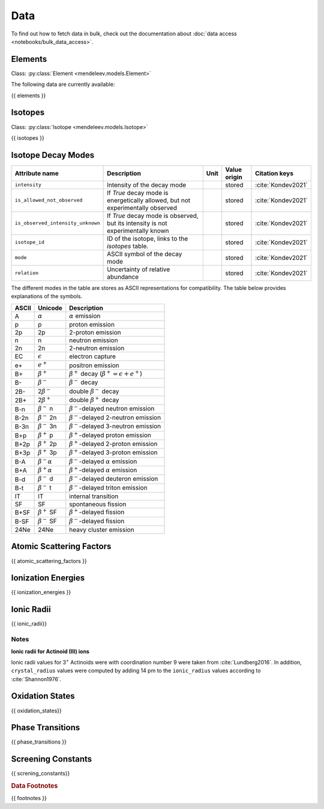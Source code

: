 .. _data:

****
Data
****

To find out how to fetch data in bulk, check out the documentation about
:doc:`data access <notebooks/bulk_data_access>`.

Elements
========

Class: :py:class:`Element <mendeleev.models.Element>`

The following data are currently available:

{{ elements }}

Isotopes
========

Class: :py:class:`Isotope <mendeleev.models.Isotope>`

{{ isotopes }}

Isotope Decay Modes
===================

+-----------------------------------+---------------------------------------------------------------------------------+------+--------------+--------------------+
| Attribute name                    | Description                                                                     | Unit | Value origin | Citation keys      |
+===================================+=================================================================================+======+==============+====================+
| ``intensity``                     | Intensity of the decay mode                                                     |      | stored       | :cite:`Kondev2021` |
+-----------------------------------+---------------------------------------------------------------------------------+------+--------------+--------------------+
| ``is_allowed_not_observed``       | If `True` decay mode is energetically allowed, but not experimentally observed  |      | stored       | :cite:`Kondev2021` |
+-----------------------------------+---------------------------------------------------------------------------------+------+--------------+--------------------+
| ``is_observed_intensity_unknown`` | If `True` decay mode is observed, but its intensity is not experimentally known |      | stored       | :cite:`Kondev2021` |
+-----------------------------------+---------------------------------------------------------------------------------+------+--------------+--------------------+
| ``isotope_id``                    | ID of the isotope, links to the `isotopes` table.                               |      | stored       | :cite:`Kondev2021` |
+-----------------------------------+---------------------------------------------------------------------------------+------+--------------+--------------------+
| ``mode``                          | ASCII symbol of the decay mode                                                  |      | stored       | :cite:`Kondev2021` |
+-----------------------------------+---------------------------------------------------------------------------------+------+--------------+--------------------+
| ``relation``                      | Uncertainty of relative abundance                                               |      | stored       | :cite:`Kondev2021` |
+-----------------------------------+---------------------------------------------------------------------------------+------+--------------+--------------------+

The different modes in the table are stores as ASCII representations
for compatibility. The table below provides explanations of the symbols.

+---------+----------------------------+------------------------------------------------------------+
| ASCII   | Unicode                    | Description                                                |
+=========+============================+============================================================+
| A       | :math:`\alpha`             | :math:`\alpha` emission                                    |
+---------+----------------------------+------------------------------------------------------------+
| p       | p                          | proton emission                                            |
+---------+----------------------------+------------------------------------------------------------+
| 2p      | 2p                         | 2-proton emission                                          |
+---------+----------------------------+------------------------------------------------------------+
| n       | n                          | neutron emission                                           |
+---------+----------------------------+------------------------------------------------------------+
| 2n      | 2n                         | 2-neutron emission                                         |
+---------+----------------------------+------------------------------------------------------------+
| EC      | :math:`\epsilon`           | electron capture                                           |
+---------+----------------------------+------------------------------------------------------------+
| e+      | :math:`e^{+}`              | positron emission                                          |
+---------+----------------------------+------------------------------------------------------------+
| B+      | :math:`\beta^{+}`          | :math:`\beta^{+}` decay (:math:`\beta^{+}=\epsilon+e^{+}`) |
+---------+----------------------------+------------------------------------------------------------+
| B-      | :math:`\beta^{-}`          | :math:`\beta^{-}` decay                                    |
+---------+----------------------------+------------------------------------------------------------+
| 2B-     | 2\ :math:`\beta^{-}`       | double :math:`\beta^{-}` decay                             |
+---------+----------------------------+------------------------------------------------------------+
| 2B+     | 2\ :math:`\beta^{+}`       | double :math:`\beta^{+}` decay                             |
+---------+----------------------------+------------------------------------------------------------+
| B-n     | :math:`\beta^{-}` n        | :math:`\beta^{-}`-delayed neutron emission                 |
+---------+----------------------------+------------------------------------------------------------+
| B-2n    | :math:`\beta^{-}` 2n       | :math:`\beta^{-}`-delayed 2-neutron emission               |
+---------+----------------------------+------------------------------------------------------------+
| B-3n    | :math:`\beta^{-}` 3n       | :math:`\beta^{-}`-delayed 3-neutron emission               |
+---------+----------------------------+------------------------------------------------------------+
| B+p     | :math:`\beta^{+}` p        | :math:`\beta^{+}`-delayed proton emission                  |
+---------+----------------------------+------------------------------------------------------------+
| B+2p    | :math:`\beta^{+}` 2p       | :math:`\beta^{+}`-delayed 2-proton emission                |
+---------+----------------------------+------------------------------------------------------------+
| B+3p    | :math:`\beta^{+}` 3p       | :math:`\beta^{+}`-delayed 3-proton emission                |
+---------+----------------------------+------------------------------------------------------------+
| B-A     | :math:`\beta^{-}\alpha`    | :math:`\beta^{-}`-delayed :math:`\alpha` emission          |
+---------+----------------------------+------------------------------------------------------------+
| B+A     | :math:`\beta^{+}\alpha`    | :math:`\beta^{+}`-delayed :math:`\alpha` emission          |
+---------+----------------------------+------------------------------------------------------------+
| B-d     | :math:`\beta^{-}` d        | :math:`\beta^{-}`-delayed deuteron emission                |
+---------+----------------------------+------------------------------------------------------------+
| B-t     | :math:`\beta^{-}` t        | :math:`\beta^{-}`-delayed triton emission                  |
+---------+----------------------------+------------------------------------------------------------+
| IT      | IT                         | internal transition                                        |
+---------+----------------------------+------------------------------------------------------------+
| SF      | SF                         | spontaneous fission                                        |
+---------+----------------------------+------------------------------------------------------------+
| B+SF    | :math:`\beta^{+}` SF       | :math:`\beta^{+}`-delayed fission                          |
+---------+----------------------------+------------------------------------------------------------+
| B-SF    | :math:`\beta^{-}` SF       | :math:`\beta^{-}`-delayed fission                          |
+---------+----------------------------+------------------------------------------------------------+
| 24Ne    | 24Ne                       | heavy cluster emission                                     |
+---------+----------------------------+------------------------------------------------------------+

Atomic Scattering Factors
=========================

{{ atomic_scattering_factors }}

Ionization Energies
===================

{{ ionization_energies }}

Ionic Radii
===========

{{ ionic_radii}}

Notes
-----

**Ionic radii for Actinoid (III) ions**

Ionic radii values for 3\ :sup:`+` Actinoids were with coordination number 9 were taken
from :cite:`Lundberg2016`. In addition, ``crystal_radius`` values were computed
by adding 14 pm to the ``ionic_radius`` values according to :cite:`Shannon1976`.

Oxidation States
================

{{ oxidation_states}}

Phase Transitions
=================

{{ phase_transitions }}


Screening Constants
===================

{{ screning_constants}}

.. rubric:: Data Footnotes


{{ footnotes }}
